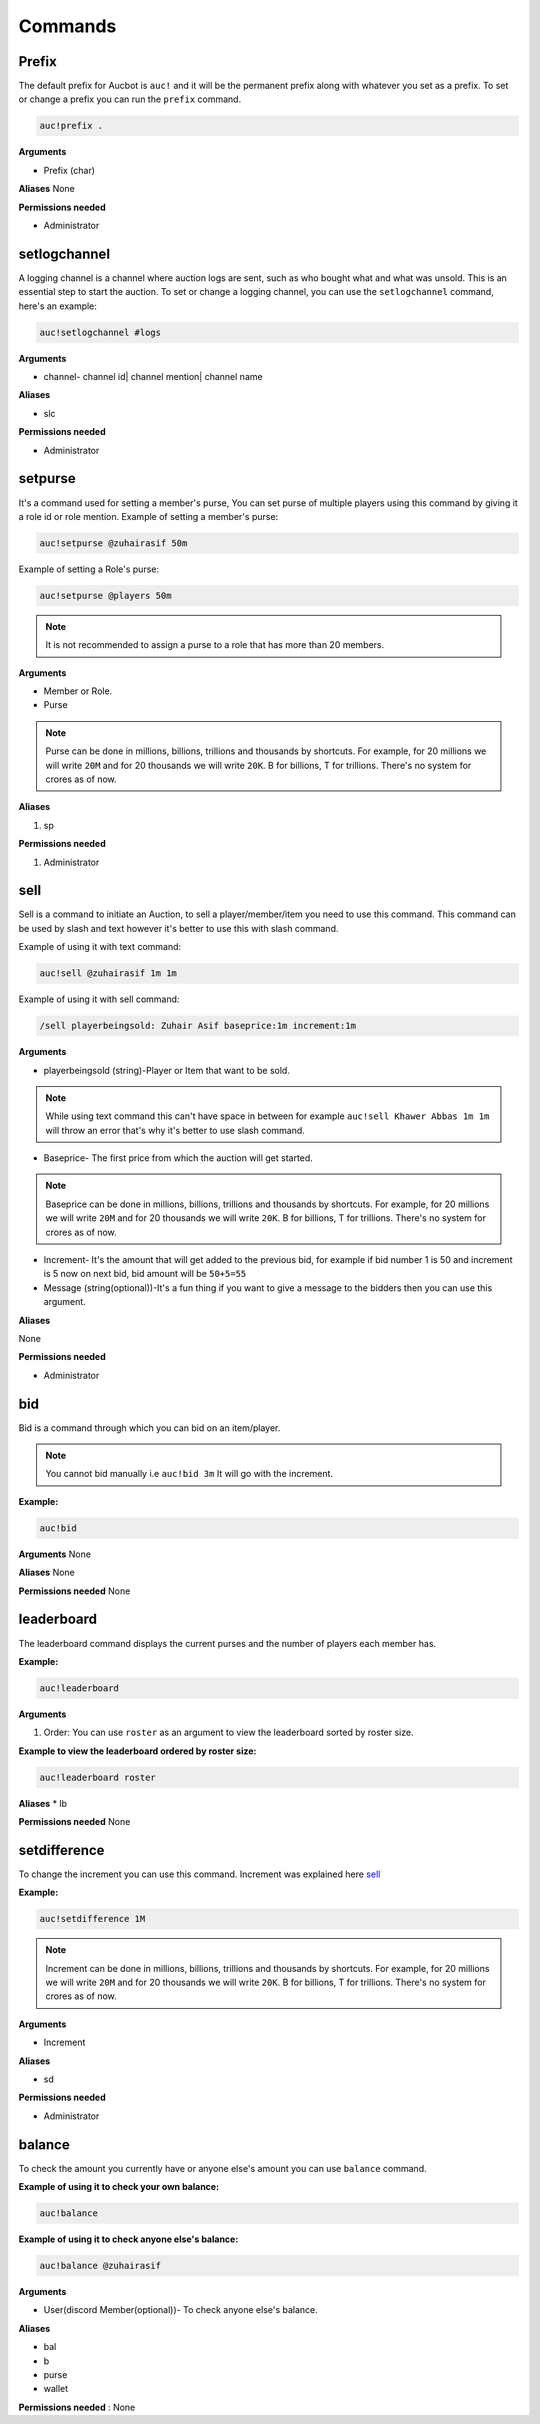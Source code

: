 Commands
========

.. _Prefix:

Prefix
-------

The default prefix for Aucbot is ``auc!`` and it will be the permanent prefix along with whatever you set as a prefix. To set or change a prefix you can run the ``prefix`` command. 

.. code-block:: console

   auc!prefix .

**Arguments**

* Prefix (char)

**Aliases**
None

**Permissions needed**

* Administrator 


.. _setlogchannel:

setlogchannel
--------------

A logging channel is a channel where auction logs are sent, such as who bought what and what was unsold. This is an essential step to start the auction. To set or change a logging channel, you can use the ``setlogchannel`` command, here's an example:

.. code-block:: console

   auc!setlogchannel #logs

**Arguments**

* channel- channel id| channel mention| channel name

**Aliases**

* slc

**Permissions needed**

* Administrator

.. _setpurse:

setpurse
-------

It's a command used for setting a member's purse, You can set purse of multiple players using this command by giving it a role id or role mention.
Example of setting a member's purse:

.. code-block:: console

   auc!setpurse @zuhairasif 50m

Example of setting a Role's purse:

.. code-block:: console

   auc!setpurse @players 50m

.. NOTE:: It is not recommended to assign a purse to a role that has more than 20 members.



**Arguments**

* Member or Role.
* Purse 

.. NOTE:: Purse can be done in millions, billions, trillions and thousands by shortcuts. For example, for 20 millions we will write ``20M`` and for 20 thousands we will write ``20K``. B for billions, T for trillions. There's no system for crores as of now.

**Aliases**

#. sp

**Permissions needed**

#. Administrator 


.. _sell:

sell
----

Sell is a command to initiate an Auction, to sell a player/member/item you need to use this command. This command can be used by slash and text however it's better to use this with slash command.

Example of using it with text command:

.. code-block:: console

   auc!sell @zuhairasif 1m 1m

Example of using it with sell command:

.. code-block:: console

   /sell playerbeingsold: Zuhair Asif baseprice:1m increment:1m

**Arguments**

- playerbeingsold (string)-Player or Item that want to be sold.

.. NOTE:: While using text command this can't have space in between for example ``auc!sell Khawer Abbas 1m 1m`` will throw an error that's why it's better to use slash command.

* Baseprice- The first price from which the auction will get started.

.. NOTE:: Baseprice can be done in millions, billions, trillions and thousands by shortcuts. For example, for 20 millions we will write ``20M`` and for 20 thousands we will write ``20K``. B for billions, T for trillions. There's no system for crores as of now.

* Increment- It's the amount that will get added to the previous bid, for example if bid number 1 is 50 and increment is 5 now on next bid, bid amount will be ``50+5=55``

* Message (string(optional))-It's a fun thing if you want to give a message to the bidders then you can use this argument.

**Aliases**

None

**Permissions needed**

* Administrator 

.. _bid:

bid
---

Bid is a command through which you can bid on an item/player.

.. NOTE:: You cannot bid manually i.e ``auc!bid 3m`` It will go with the increment.

**Example:**


.. code-block:: console

   auc!bid


**Arguments**
None

**Aliases**
None

**Permissions needed**
None

.. _leaderboard:

leaderboard
------------

The leaderboard command displays the current purses and the number of players each member has.

**Example:**


.. code-block:: console

   auc!leaderboard

**Arguments**

#. Order: You can use ``roster`` as an argument to view the leaderboard sorted by roster size.

**Example to view the leaderboard ordered by roster size:**


.. code-block:: console

   auc!leaderboard roster

**Aliases**
* lb

**Permissions needed**
None

.. _setdifference:

setdifference 
--------------

To change the increment you can use this command. Increment was explained here sell_

**Example:**


.. code-block:: console

   auc!setdifference 1M

.. NOTE:: Increment can be done in millions, billions, trillions and thousands by shortcuts. For example, for 20 millions we will write ``20M`` and for 20 thousands we will write ``20K``. B for billions, T for trillions. There's no system for crores as of now.

**Arguments**

* Increment

**Aliases**

* sd

**Permissions needed**

* Administrator


.. _balance:

balance
-------

To check the amount you currently have or anyone else's amount you can use ``balance`` command.

**Example of using it to check your own balance:**


.. code-block:: console

   auc!balance

**Example of using it to check anyone else's balance:**


.. code-block:: console

   auc!balance @zuhairasif

**Arguments**

* User(discord Member(optional))- To check anyone else's balance.

**Aliases**

* bal
* b
* purse
* wallet

**Permissions needed** : None